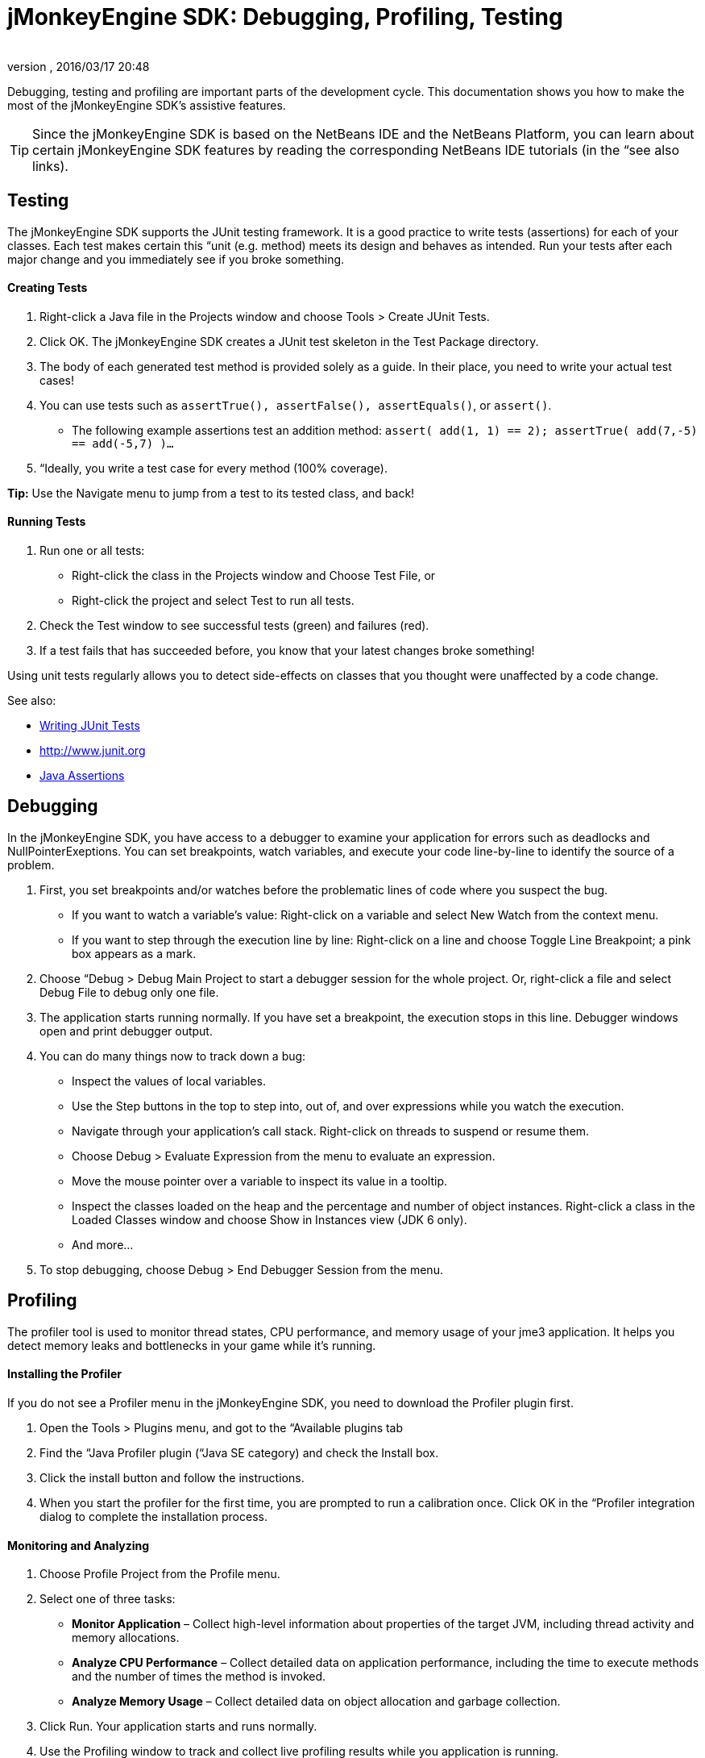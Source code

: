 = jMonkeyEngine SDK: Debugging, Profiling, Testing
:author: 
:revnumber: 
:revdate: 2016/03/17 20:48
:keywords: documentation, sdk, tool
:relfileprefix: ../
:imagesdir: ..
ifdef::env-github,env-browser[:outfilesuffix: .adoc]


Debugging, testing and profiling are important parts of the development cycle. This documentation shows you how to make the most of the jMonkeyEngine SDK's assistive features.



[TIP]
====
Since the jMonkeyEngine SDK is based on the NetBeans IDE and the NetBeans Platform, you can learn about certain jMonkeyEngine SDK features by reading the corresponding NetBeans IDE tutorials (in the “see also links).
====




== Testing

The jMonkeyEngine SDK supports the JUnit testing framework. It is a good practice to write tests (assertions) for each of your classes. Each test makes certain this “unit (e.g. method) meets its design and behaves as intended. Run your tests after each major change and you immediately see if you broke something.



==== Creating Tests

.  Right-click a Java file in the Projects window and choose Tools &gt; Create JUnit Tests.
.  Click OK. The jMonkeyEngine SDK creates a JUnit test skeleton in the Test Package directory.
.  The body of each generated test method is provided solely as a guide. In their place, you need to write your actual test cases!
.  You can use tests such as `assertTrue(), assertFalse(), assertEquals()`, or `assert()`.
**  The following example assertions test an addition method: `assert( add(1, 1) == 2); assertTrue( add(7,-5) == add(-5,7) )…`

.  “Ideally, you write a test case for every method (100% coverage).

*Tip:* Use the Navigate menu to jump from a test to its tested class, and back!



==== Running Tests

.  Run one or all tests:
**  Right-click the class in the Projects window and Choose Test File, or 
**  Right-click the project and select Test to run all tests.

.  Check the Test window to see successful tests (green) and failures (red). 
.  If a test fails that has succeeded before, you know that your latest changes broke something!

Using unit tests regularly allows you to detect side-effects on classes that you thought were unaffected by a code change. 


See also:


*  link:http://netbeans.org/kb/docs/java/junit-intro.html[Writing JUnit Tests]
*  link:http://www.junit.org[http://www.junit.org]
*  link:http://download.oracle.com/javase/1.4.2/docs/guide/lang/assert.html[Java Assertions]


== Debugging

In the jMonkeyEngine SDK, you have access to a debugger to examine your application for errors such as deadlocks and NullPointerExeptions. You can set breakpoints, watch variables, and execute your code line-by-line to identify the source of a problem. 


.  First, you set breakpoints and/or watches before the problematic lines of code where you suspect the bug.
**  If you want to watch a variable's value: Right-click on a variable and select New Watch from the context menu.
**  If you want to step through the execution line by line: Right-click on a line and choose Toggle Line Breakpoint; a pink box appears as a mark.

.  Choose “Debug &gt; Debug Main Project to start a debugger session for the whole project. Or, right-click a file and select Debug File to debug only one file. 
.  The application starts running normally. If you have set a breakpoint, the execution stops in this line. Debugger windows open and print debugger output. 
.  You can do many things now to track down a bug:
**  Inspect the values of local variables.
**  Use the Step buttons in the top to step into, out of, and over expressions while you watch the execution.
**  Navigate through your application's call stack. Right-click on threads to suspend or resume them.
**  Choose Debug &gt; Evaluate Expression from the menu to evaluate an expression. 
**  Move the mouse pointer over a variable to inspect its value in a tooltip.
**  Inspect the classes loaded on the heap and the percentage and number of object instances. Right-click a class in the Loaded Classes window and choose Show in Instances view (JDK 6 only). 
**  And more…

.  To stop debugging, choose Debug &gt; End Debugger Session from the menu.


== Profiling

The profiler tool is used to monitor thread states, CPU performance, and memory usage of your jme3 application. It helps you detect memory leaks and bottlenecks in your game while it's running.



==== Installing the Profiler

If you do not see a Profiler menu in the jMonkeyEngine SDK, you need to download the Profiler plugin first.


.  Open the Tools &gt; Plugins menu, and got to the “Available plugins tab 
.  Find the “Java Profiler plugin (“Java SE category) and check the Install box.
.  Click the install button and follow the instructions.
.  When you start the profiler for the first time, you are prompted to run a calibration once. Click OK in the “Profiler integration dialog to complete the installation process.


==== Monitoring and Analyzing

.  Choose Profile Project from the Profile menu. 
.  Select one of three tasks:
**  *Monitor Application* – Collect high-level information about properties of the target JVM, including thread activity and memory allocations.
**  *Analyze CPU Performance* – Collect detailed data on application performance, including the time to execute methods and the number of times the method is invoked.
**  *Analyze Memory Usage* – Collect detailed data on object allocation and garbage collection.

.  Click Run. Your application starts and runs normally. 
.  Use the Profiling window to track and collect live profiling results while you application is running.


==== Comparing Snapshots

Click the Take Snapshot button to capture the profiling data for later!


*  You can store and view snapshots in the Profiling window. 
*  Choose Compare Snapshots from the profiler window to compare two selected snapshots


==== Using Profiling Points

Profiling points are similar to debugger breakpoints: You place them directly in the source code and they can trigger profiling behaviour when hit.


*  Open a class in the browser, right-click in a line, and select Profiling &gt; Insert Profiling Point to add a profiling point here.
*  Use Profiling points if you need a trigger to reset profiling results, take a snapshot or heap dump, record the timestamp or execution time of a code fragment, stop and start a load generator script (requires the load generator plugin).
*  Open the Profiling Points window to view, modify and delete the Profiling Points in your projects. 

See also:


*  link:http://netbeans.org/kb/docs/java/profiler-intro.html[Introduction to Profiling Java Applications (netbeans.org)]
*  link:http://netbeans.org/kb/docs/java/profiler-profilingpoints.html[Using Profiling Points (netbeans.org)]
